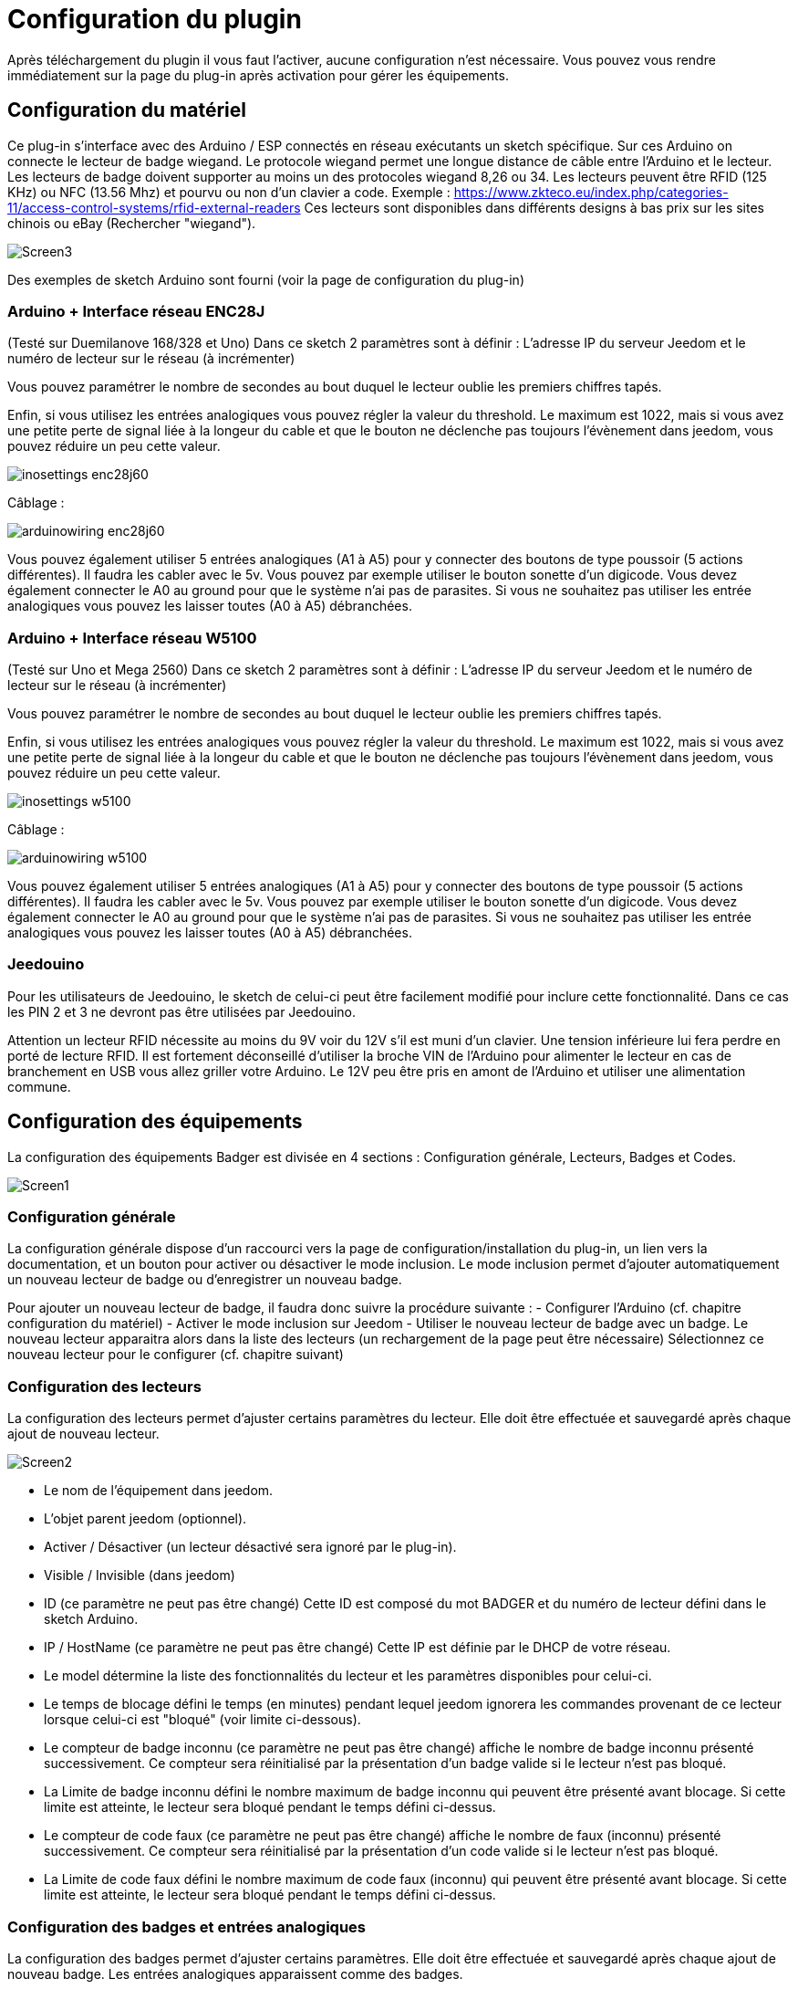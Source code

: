 = Configuration du plugin

Après téléchargement du plugin il vous faut l'activer, aucune configuration n'est nécessaire. Vous pouvez vous rendre immédiatement sur la page du plug-in après activation pour gérer les équipements.


== Configuration du matériel

Ce plug-in s'interface avec des Arduino / ESP connectés en réseau exécutants un sketch spécifique. Sur ces Arduino on connecte le lecteur de badge wiegand. Le protocole wiegand permet une longue distance de câble entre l’Arduino et le lecteur.
Les lecteurs de badge doivent supporter au moins un des protocoles wiegand 8,26 ou 34.  Les lecteurs peuvent être RFID (125 KHz) ou NFC (13.56 Mhz) et pourvu ou non d'un clavier a code. 
Exemple : https://www.zkteco.eu/index.php/categories-11/access-control-systems/rfid-external-readers
Ces lecteurs sont disponibles dans différents designs à bas prix sur les sites chinois ou eBay (Rechercher "wiegand"). 

image::../images/Screen3.png[]

Des exemples de sketch Arduino sont fourni (voir la page de configuration du plug-in)

=== Arduino + Interface réseau ENC28J   	

(Testé sur Duemilanove 168/328 et Uno)
Dans ce sketch 2 paramètres sont à définir :  L'adresse IP du serveur Jeedom et le numéro de lecteur sur le réseau (à incrémenter)

Vous pouvez paramétrer le nombre de secondes au bout duquel le lecteur oublie les premiers chiffres tapés.

Enfin, si vous utilisez les entrées analogiques vous pouvez régler la valeur du threshold. Le maximum est 1022, mais si vous avez une petite perte de signal liée à la longeur du cable et que le bouton ne déclenche pas toujours l'évènement dans jeedom, vous pouvez réduire un peu cette valeur.

image::../images/inosettings_enc28j60.png[]

Câblage :

image::../images/arduinowiring_enc28j60.png[]

Vous pouvez également utiliser 5 entrées analogiques (A1 à A5) pour y connecter des boutons de type poussoir (5 actions différentes). Il faudra les cabler avec le 5v. Vous pouvez par exemple utiliser le bouton sonette d'un digicode. Vous devez également connecter le A0 au ground pour que le système n'ai pas de parasites.
Si vous ne souhaitez pas utiliser les entrée analogiques vous pouvez les laisser toutes (A0 à A5) débranchées.

=== Arduino + Interface réseau W5100 		

(Testé sur Uno et Mega 2560)
Dans ce sketch 2 paramètres sont à définir :  L'adresse IP du serveur Jeedom et le numéro de lecteur sur le réseau (à incrémenter)

Vous pouvez paramétrer le nombre de secondes au bout duquel le lecteur oublie les premiers chiffres tapés.

Enfin, si vous utilisez les entrées analogiques vous pouvez régler la valeur du threshold. Le maximum est 1022, mais si vous avez une petite perte de signal liée à la longeur du cable et que le bouton ne déclenche pas toujours l'évènement dans jeedom, vous pouvez réduire un peu cette valeur.

image::../images/inosettings_w5100.png[]

Câblage :

image::../images/arduinowiring_w5100.png[]

Vous pouvez également utiliser 5 entrées analogiques (A1 à A5) pour y connecter des boutons de type poussoir (5 actions différentes). Il faudra les cabler avec le 5v. Vous pouvez par exemple utiliser le bouton sonette d'un digicode. Vous devez également connecter le A0 au ground pour que le système n'ai pas de parasites.
Si vous ne souhaitez pas utiliser les entrée analogiques vous pouvez les laisser toutes (A0 à A5) débranchées.

=== Jeedouino 		

Pour les utilisateurs de Jeedouino, le sketch de celui-ci peut être facilement modifié pour inclure cette fonctionnalité. Dans ce cas les PIN 2 et 3 ne devront pas être utilisées par Jeedouino.

Attention un lecteur RFID nécessite au moins du 9V voir du 12V s’il est muni d'un clavier. Une tension inférieure lui fera perdre en porté de lecture RFID.  Il est fortement déconseillé d'utiliser la broche VIN de l’Arduino pour alimenter le lecteur en cas de branchement en USB vous allez griller votre Arduino. 
Le 12V peu être pris en amont de l’Arduino et utiliser une alimentation commune.


== Configuration des équipements

La configuration des équipements Badger est divisée en 4 sections : Configuration générale, Lecteurs, Badges et Codes. 

image::../images/Screen1.png[]

=== Configuration générale

La configuration générale dispose d'un raccourci vers la page de configuration/installation du plug-in, un lien vers la documentation, et un bouton pour activer ou désactiver le mode inclusion.
Le mode inclusion permet d'ajouter automatiquement un nouveau lecteur de badge ou d'enregistrer un nouveau badge.

Pour ajouter un nouveau lecteur de badge, il faudra donc suivre la procédure suivante :
- Configurer l’Arduino (cf. chapitre configuration du matériel)
- Activer le mode inclusion sur Jeedom
- Utiliser le nouveau lecteur de badge avec un badge.
Le nouveau lecteur apparaitra alors dans la liste des lecteurs (un rechargement de la page peut être nécessaire)
Sélectionnez ce nouveau lecteur pour le configurer (cf. chapitre suivant)

=== Configuration des lecteurs

La configuration des lecteurs permet d'ajuster certains paramètres du lecteur. Elle doit être effectuée et sauvegardé après chaque ajout de nouveau lecteur.

image::../images/Screen2.png[]

* Le nom de l'équipement dans jeedom.
* L'objet parent jeedom (optionnel).
* Activer / Désactiver (un lecteur désactivé sera ignoré par le plug-in).
* Visible / Invisible (dans jeedom)
* ID (ce paramètre ne peut pas être changé) Cette ID est composé du mot BADGER et du numéro de lecteur défini dans le sketch Arduino.
* IP / HostName (ce paramètre ne peut pas être changé) Cette IP est définie par le DHCP de votre réseau.
* Le model détermine la liste des fonctionnalités du lecteur et les paramètres disponibles pour celui-ci.
* Le temps de blocage défini le temps (en minutes) pendant lequel jeedom ignorera les commandes provenant de ce lecteur lorsque celui-ci est "bloqué" (voir limite ci-dessous).
* Le compteur de badge inconnu (ce paramètre ne peut pas être changé) affiche le nombre de badge inconnu présenté successivement. Ce compteur sera réinitialisé par la présentation d'un badge valide si le lecteur n'est pas bloqué.
* La Limite de badge inconnu défini le nombre maximum de badge inconnu qui peuvent être présenté avant blocage. Si cette limite est atteinte, le lecteur sera bloqué pendant le temps défini ci-dessus.
* Le compteur de code faux (ce paramètre ne peut pas être changé) affiche le nombre de faux (inconnu) présenté successivement. Ce compteur sera réinitialisé par la présentation d'un code valide si le lecteur n'est pas bloqué.
* La Limite de code faux défini le nombre maximum de code faux (inconnu) qui peuvent être présenté avant blocage. Si cette limite est atteinte, le lecteur sera bloqué pendant le temps défini ci-dessus.


=== Configuration des badges et entrées analogiques

La configuration des badges permet d'ajuster certains paramètres. Elle doit être effectuée et sauvegardé après chaque ajout de nouveau badge.
Les entrées analogiques apparaissent comme des badges.

image::../images/Screen4.png[]

* Le nom de l'équipement dans jeedom.
* L'objet parent jeedom (optionnel).
* Activer / Désactiver (un badge désactivé sera ignoré par le plug-in).
* Visible / Invisible (dans jeedom)
* Le model est purement informatif. Il sert à mieux les reconnaitre dans l'administration du plugin.
* La valeur (ce paramètre ne peut pas être changé) affiche l'identifiant lu sur le badge en décimal. Pour les entrées analogique, il indique le numéro de l'entrée utilisée

=== Configuration des codes

La configuration des codes permet d'ajuster certains paramètres. Elle doit être effectuée et sauvegardé après chaque ajout de nouveau code.

image::../images/Screen5.png[]

* Le nom de l'équipement dans jeedom.
* L'objet parent jeedom (optionnel).
* Activer / Désactiver (un badge désactivé sera ignoré par le plug-in).
* Visible / Invisible (dans jeedom)
* La valeur du code secret. La longueur maximum est de 24 chiffres.

Les codes ne sont pas créés par inclusion automatique. Il faut utiliser le bouton "Ajouter" pour créer un nouveau code.

